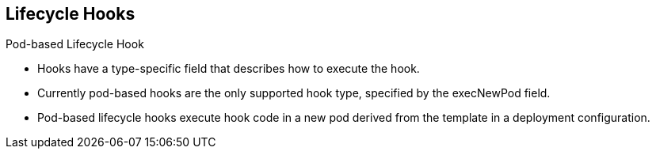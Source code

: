 == Lifecycle Hooks
:noaudio:

.Pod-based Lifecycle Hook

* Hooks have a type-specific field that describes how to execute the hook.
* Currently pod-based hooks are the only supported hook type, specified by the
execNewPod field.
* Pod-based lifecycle hooks execute hook code in a new pod derived from the
template in a deployment configuration.

ifdef::showscript[]
=== Transcript
* Hooks have a type-specific field that describes how to execute the hook.
* Currently pod-based hooks are the only supported hook type, specified by the
execNewPod field.
* Pod-based lifecycle hooks execute hook code in a new pod derived from the
template in a deployment configuration.
endif::showscript[]

